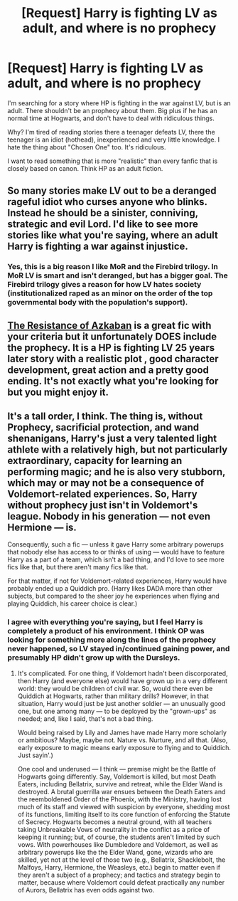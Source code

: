 #+TITLE: [Request] Harry is fighting LV as adult, and where is no prophecy

* [Request] Harry is fighting LV as adult, and where is no prophecy
:PROPERTIES:
:Author: Matsukuchi
:Score: 9
:DateUnix: 1431878598.0
:DateShort: 2015-May-17
:FlairText: Request
:END:
I'm searching for a story where HP is fighting in the war against LV, but is an adult. There shouldn't be an prophecy about them. Big plus if he has an normal time at Hogwarts, and don't have to deal with ridiculous things.

Why? I'm tired of reading stories there a teenager defeats LV, there the teenager is an idiot (hothead), inexperienced and very little knowledge. I hate the thing about "Chosen One" too. It's ridiculous.

I want to read something that is more "realistic" than every fanfic that is closely based on canon. Think HP as an adult fiction.


** So many stories make LV out to be a deranged rageful idiot who curses anyone who blinks. Instead he should be a sinister, conniving, strategic and evil Lord. I'd like to see more stories like what you're saying, where an adult Harry is fighting a war against injustice.
:PROPERTIES:
:Author: regulatord
:Score: 3
:DateUnix: 1431944501.0
:DateShort: 2015-May-18
:END:

*** Yes, this is a big reason I like MoR and the Firebird trilogy. In MoR LV is smart and isn't deranged, but has a bigger goal. The Firebird trilogy gives a reason for how LV hates society (institutionalized raped as an minor on the order of the top governmental body with the population's support).
:PROPERTIES:
:Author: Matsukuchi
:Score: 2
:DateUnix: 1431951558.0
:DateShort: 2015-May-18
:END:


** [[https://www.fanfiction.net/s/2980054/1/][The Resistance of Azkaban]] is a great fic with your criteria but it unfortunately DOES include the prophecy. It is a HP is fighting LV 25 years later story with a realistic plot , good character development, great action and a pretty good ending. It's not exactly what you're looking for but you might enjoy it.
:PROPERTIES:
:Author: ananas42
:Score: 2
:DateUnix: 1432333485.0
:DateShort: 2015-May-23
:END:


** It's a tall order, I think. The thing is, without Prophecy, sacrificial protection, and wand shenanigans, Harry's just a very talented light athlete with a relatively high, but not particularly extraordinary, capacity for learning an performing magic; and he is also very stubborn, which may or may not be a consequence of Voldemort-related experiences. So, Harry without prophecy just isn't in Voldemort's league. Nobody in his generation --- not even Hermione --- is.

Consequently, such a fic --- unless it gave Harry some arbitrary powerups that nobody else has access to or thinks of using --- would have to feature Harry as a part of a team, which isn't a bad thing, and I'd love to see more fics like that, but there aren't many fics like that.

For that matter, if not for Voldemort-related experiences, Harry would have probably ended up a Quiddich pro. (Harry likes DADA more than other subjects, but compared to the sheer joy he experiences when flying and playing Quiddich, his career choice is clear.)
:PROPERTIES:
:Author: turbinicarpus
:Score: 1
:DateUnix: 1432007094.0
:DateShort: 2015-May-19
:END:

*** I agree with everything you're saying, but I feel Harry is completely a product of his environment. I think OP was looking for something more along the lines of the prophecy never happened, so LV stayed in/continued gaining power, and presumably HP didn't grow up with the Dursleys.
:PROPERTIES:
:Author: regulatord
:Score: 1
:DateUnix: 1432027253.0
:DateShort: 2015-May-19
:END:

**** It's complicated. For one thing, if Voldemort hadn't been discorporated, then Harry (and everyone else) would have grown up in a very different world: they would be children of civil war. So, would there even be Quiddich at Hogwarts, rather than military drills? However, in that situation, Harry would just be just another soldier --- an unusually good one, but one among many --- to be deployed by the "grown-ups" as needed; and, like I said, that's not a bad thing.

Would being raised by Lily and James have made Harry more scholarly or ambitious? Maybe, maybe not. Nature vs. Nurture, and all that. (Also, early exposure to magic means early exposure to flying and to Quiddich. Just sayin'.)

One cool and underused --- I think --- premise might be the Battle of Hogwarts going differently. Say, Voldemort is killed, but most Death Eaters, including Bellatrix, survive and retreat, while the Elder Wand is destroyed. A brutal guerrilla war ensues between the Death Eaters and the reemboldened Order of the Phoenix, with the Ministry, having lost much of its staff and viewed with suspicion by everyone, shedding most of its functions, limiting itself to its core function of enforcing the Statute of Secrecy. Hogwarts becomes a neutral ground, with all teachers taking Unbreakable Vows of neutrality in the conflict as a price of keeping it running; but, of course, the students aren't limited by such vows. With powerhouses like Dumbledore and Voldemort, as well as arbitrary powerups like the the Elder Wand, gone, wizards who are skilled, yet not at the level of those two (e.g., Bellatrix, Shacklebolt, the Malfoys, Harry, Hermione, the Weasleys, etc.) begin to matter even if they aren't a subject of a prophecy; and tactics and strategy begin to matter, because where Voldemort could defeat practically any number of Aurors, Bellatrix has even odds against two.
:PROPERTIES:
:Author: turbinicarpus
:Score: 2
:DateUnix: 1432514534.0
:DateShort: 2015-May-25
:END:
